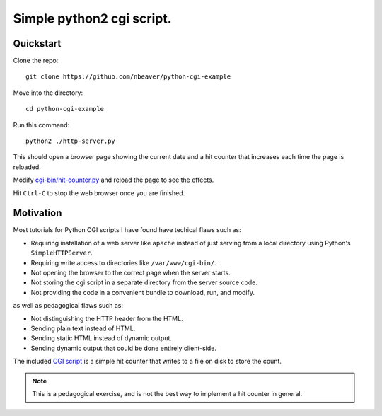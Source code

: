 ==========================
Simple python2 cgi script.
==========================

----------
Quickstart
----------

Clone the repo::

    git clone https://github.com/nbeaver/python-cgi-example

Move into the directory::

    cd python-cgi-example

Run this command::

    python2 ./http-server.py

This should open a browser page showing the current date
and a hit counter that increases each time the page is reloaded.

Modify `<cgi-bin/hit-counter.py>`_ and reload the page to see the effects.

Hit ``Ctrl-C`` to stop the web browser once you are finished.

----------
Motivation
----------

Most tutorials for Python CGI scripts I have found have techical flaws such as:

- Requiring installation of a web server like ``apache``
  instead of just serving from a local directory using Python's ``SimpleHTTPServer``.

- Requiring write access to directories like ``/var/www/cgi-bin/``.

- Not opening the browser to the correct page when the server starts.

- Not storing the cgi script in a separate directory from the server source code.

- Not providing the code in a convenient bundle to download, run, and modify.

as well as pedagogical flaws such as:

- Not distinguishing the HTTP header from the HTML.

- Sending plain text instead of HTML.

- Sending static HTML instead of dynamic output.

- Sending dynamic output that could be done entirely client-side.

The included `CGI script`_ is a simple hit counter
that writes to a file on disk to store the count.

.. _CGI script: cgi-bin/hit-counter.py

.. note:: This is a pedagogical exercise, and is not the best way to implement a hit counter in general.
